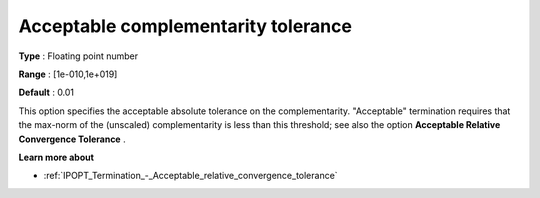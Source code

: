 

.. _IPOPT_Termination_-_Acceptable_complementarity_tolerance:


Acceptable complementarity tolerance
====================================



**Type** :	Floating point number	

**Range** :	[1e-010,1e+019]	

**Default** :	0.01	



This option specifies the acceptable absolute tolerance on the complementarity. "Acceptable" termination requires that the max-norm of the (unscaled) complementarity is less than this threshold; see also the option **Acceptable Relative Convergence Tolerance** .



**Learn more about** 

*	:ref:`IPOPT_Termination_-_Acceptable_relative_convergence_tolerance` 
